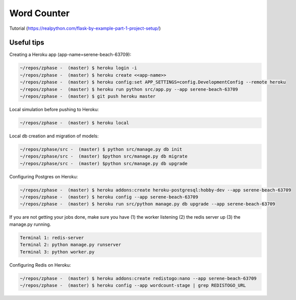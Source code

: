 
=================
Word Counter
=================

Tutorial (https://realpython.com/flask-by-example-part-1-project-setup/)


Useful tips
===========

Creating a Heroku app (app-name=serene-beach-63709):

.. code-block::

    ~/repos/zphase -  (master) $ heroku login -i
    ~/repos/zphase -  (master) $ heroku create <<app-name>>
    ~/repos/zphase -  (master) $ heroku config:set APP_SETTINGS=config.DevelopmentConfig --remote heroku
    ~/repos/zphase -  (master) $ heroku run python src/app.py --app serene-beach-63709
    ~/repos/zphase -  (master) $ git push heroku master


Local simulation before pushing to Heroku:

.. code-block::

    ~/repos/zphase -  (master) $ heroku local

Local db creation and migration of models:

.. code-block::

    ~/repos/zphase/src -  (master) $ python src/manage.py db init
    ~/repos/zphase/src -  (master) $python src/manage.py db migrate
    ~/repos/zphase/src -  (master) $python src/manage.py db upgrade

Configuring Postgres on Heroku:

.. code-block::

    ~/repos/zphase -  (master) $ heroku addons:create heroku-postgresql:hobby-dev --app serene-beach-63709
    ~/repos/zphase -  (master) $ heroku config --app serene-beach-63709
    ~/repos/zphase -  (master) $ heroku run src/python manage.py db upgrade --app serene-beach-63709

If you are not getting your jobs done, make sure you have (1) the worker listening (2) the redis server up (3) the manage.py running.

.. code-block::

    Terminal 1: redis-server
    Terminal 2: python manage.py runserver
    Terminal 3: python worker.py

Configuring Redis on Heroku:

.. code-block::

    ~/repos/zphase -  (master) $ heroku addons:create redistogo:nano --app serene-beach-63709
    ~/repos/zphase -  (master) $ heroku config --app wordcount-stage | grep REDISTOGO_URL
